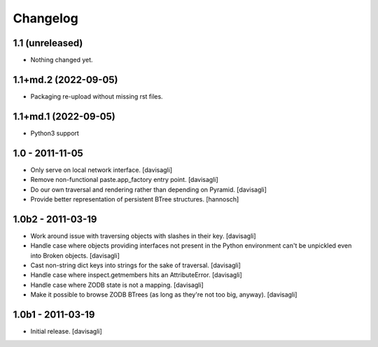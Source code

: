 Changelog
=========

1.1 (unreleased)
----------------

- Nothing changed yet.


1.1+md.2 (2022-09-05)
---------------------

- Packaging re-upload without missing rst files.

1.1+md.1 (2022-09-05)
---------------------

* Python3 support

1.0 - 2011-11-05
----------------

* Only serve on local network interface.
  [davisagli]

* Remove non-functional paste.app_factory entry point.
  [davisagli]

* Do our own traversal and rendering rather than depending on Pyramid.
  [davisagli]

* Provide better representation of persistent BTree structures.
  [hannosch]

1.0b2 - 2011-03-19
------------------

* Work around issue with traversing objects with slashes in their key.
  [davisagli]

* Handle case where objects providing interfaces not present in the Python
  environment can't be unpickled even into Broken objects.
  [davisagli]

* Cast non-string dict keys into strings for the sake of traversal.
  [davisagli]

* Handle case where inspect.getmembers hits an AttributeError.
  [davisagli]

* Handle case where ZODB state is not a mapping.
  [davisagli]

* Make it possible to browse ZODB BTrees (as long as they're not too big,
  anyway).
  [davisagli]

1.0b1 - 2011-03-19
------------------

* Initial release.
  [davisagli]
